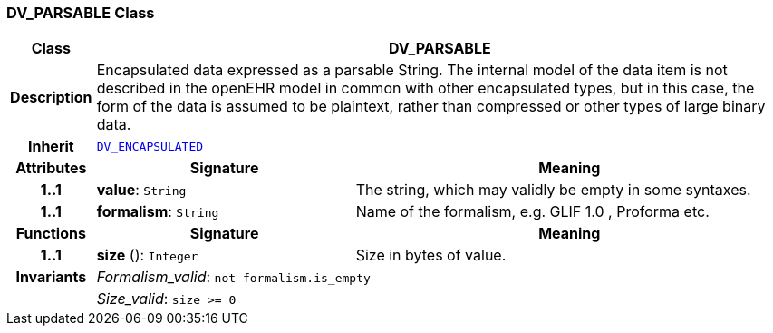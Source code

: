=== DV_PARSABLE Class

[cols="^1,3,5"]
|===
h|*Class*
2+^h|*DV_PARSABLE*

h|*Description*
2+a|Encapsulated data expressed as a parsable String. The internal model of the data item is not described in the openEHR model in common with other encapsulated types, but in this case, the form of the data is assumed to be plaintext, rather than compressed or other types of large binary data.

h|*Inherit*
2+|`<<_dv_encapsulated_class,DV_ENCAPSULATED>>`

h|*Attributes*
^h|*Signature*
^h|*Meaning*

h|*1..1*
|*value*: `String`
a|The string, which may validly be empty in some syntaxes.

h|*1..1*
|*formalism*: `String`
a|Name of the formalism, e.g.  GLIF 1.0 ,  Proforma  etc.
h|*Functions*
^h|*Signature*
^h|*Meaning*

h|*1..1*
|*size* (): `Integer`
a|Size in bytes of value.

h|*Invariants*
2+a|__Formalism_valid__: `not formalism.is_empty`

h|
2+a|__Size_valid__: `size >= 0`
|===
